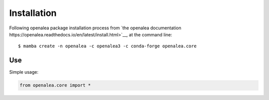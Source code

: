 ============
Installation
============

Following openalea package installation process from
`the openalea documentation https://openalea.readthedocs.io/en/latest/install.html>`__, at the command line::

    $ mamba create -n openalea -c openalea3 -c conda-forge openalea.core


Use
===

Simple usage:

.. code-block:: python

    from openalea.core import *
